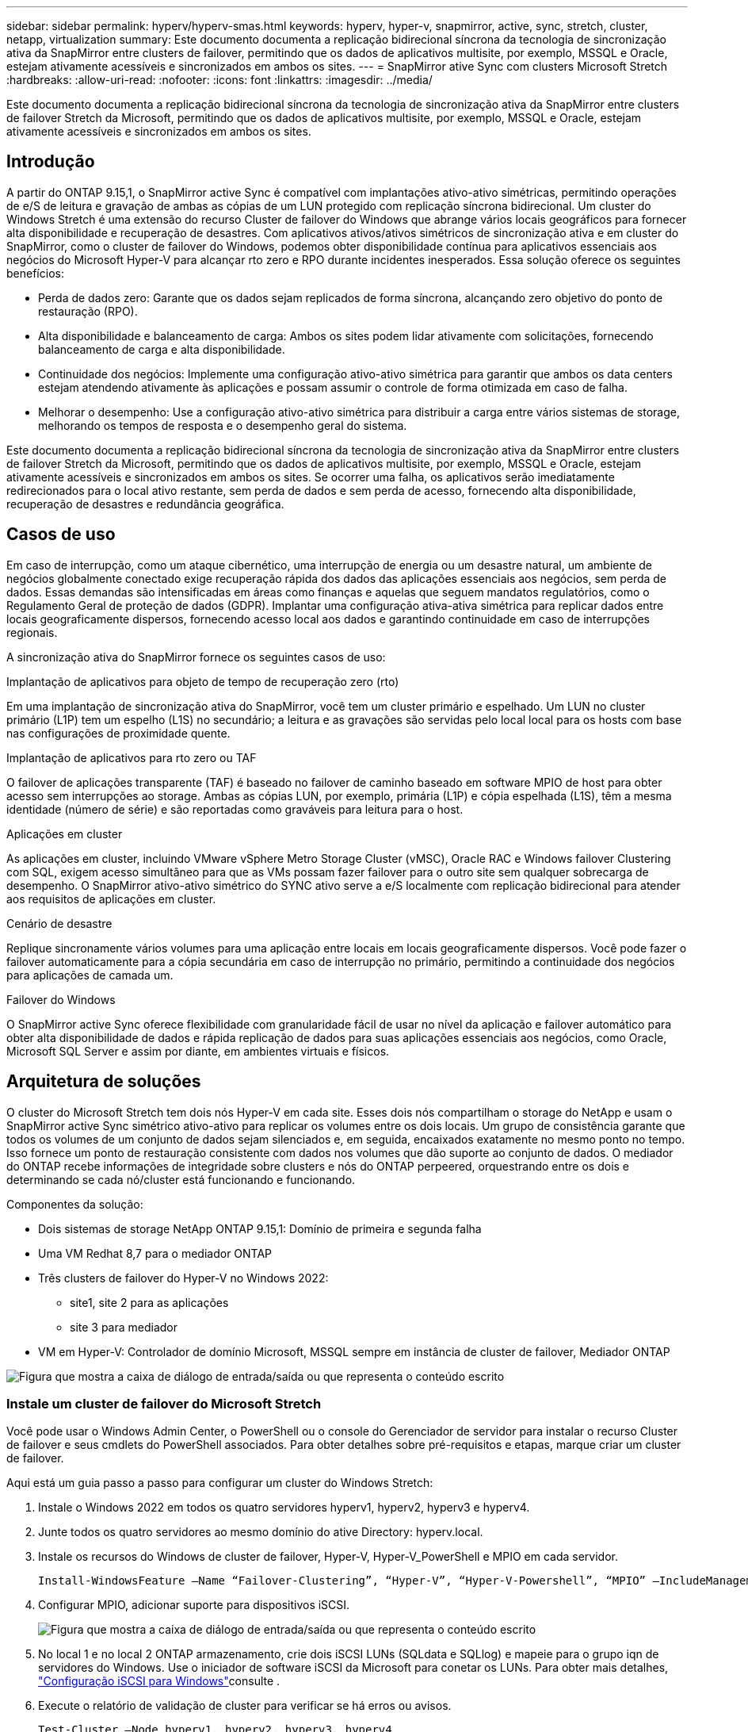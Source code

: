 ---
sidebar: sidebar 
permalink: hyperv/hyperv-smas.html 
keywords: hyperv, hyper-v, snapmirror, active, sync, stretch, cluster, netapp, virtualization 
summary: Este documento documenta a replicação bidirecional síncrona da tecnologia de sincronização ativa da SnapMirror entre clusters de failover, permitindo que os dados de aplicativos multisite, por exemplo, MSSQL e Oracle, estejam ativamente acessíveis e sincronizados em ambos os sites. 
---
= SnapMirror ative Sync com clusters Microsoft Stretch
:hardbreaks:
:allow-uri-read: 
:nofooter: 
:icons: font
:linkattrs: 
:imagesdir: ../media/


[role="lead"]
Este documento documenta a replicação bidirecional síncrona da tecnologia de sincronização ativa da SnapMirror entre clusters de failover Stretch da Microsoft, permitindo que os dados de aplicativos multisite, por exemplo, MSSQL e Oracle, estejam ativamente acessíveis e sincronizados em ambos os sites.



== Introdução

A partir do ONTAP 9.15,1, o SnapMirror active Sync é compatível com implantações ativo-ativo simétricas, permitindo operações de e/S de leitura e gravação de ambas as cópias de um LUN protegido com replicação síncrona bidirecional. Um cluster do Windows Stretch é uma extensão do recurso Cluster de failover do Windows que abrange vários locais geográficos para fornecer alta disponibilidade e recuperação de desastres. Com aplicativos ativos/ativos simétricos de sincronização ativa e em cluster do SnapMirror, como o cluster de failover do Windows, podemos obter disponibilidade contínua para aplicativos essenciais aos negócios do Microsoft Hyper-V para alcançar rto zero e RPO durante incidentes inesperados. Essa solução oferece os seguintes benefícios:

* Perda de dados zero: Garante que os dados sejam replicados de forma síncrona, alcançando zero objetivo do ponto de restauração (RPO).
* Alta disponibilidade e balanceamento de carga: Ambos os sites podem lidar ativamente com solicitações, fornecendo balanceamento de carga e alta disponibilidade.
* Continuidade dos negócios: Implemente uma configuração ativo-ativo simétrica para garantir que ambos os data centers estejam atendendo ativamente às aplicações e possam assumir o controle de forma otimizada em caso de falha.
* Melhorar o desempenho: Use a configuração ativo-ativo simétrica para distribuir a carga entre vários sistemas de storage, melhorando os tempos de resposta e o desempenho geral do sistema.


Este documento documenta a replicação bidirecional síncrona da tecnologia de sincronização ativa da SnapMirror entre clusters de failover Stretch da Microsoft, permitindo que os dados de aplicativos multisite, por exemplo, MSSQL e Oracle, estejam ativamente acessíveis e sincronizados em ambos os sites. Se ocorrer uma falha, os aplicativos serão imediatamente redirecionados para o local ativo restante, sem perda de dados e sem perda de acesso, fornecendo alta disponibilidade, recuperação de desastres e redundância geográfica.



== Casos de uso

Em caso de interrupção, como um ataque cibernético, uma interrupção de energia ou um desastre natural, um ambiente de negócios globalmente conectado exige recuperação rápida dos dados das aplicações essenciais aos negócios, sem perda de dados. Essas demandas são intensificadas em áreas como finanças e aquelas que seguem mandatos regulatórios, como o Regulamento Geral de proteção de dados (GDPR). Implantar uma configuração ativa-ativa simétrica para replicar dados entre locais geograficamente dispersos, fornecendo acesso local aos dados e garantindo continuidade em caso de interrupções regionais.

A sincronização ativa do SnapMirror fornece os seguintes casos de uso:

.Implantação de aplicativos para objeto de tempo de recuperação zero (rto)
Em uma implantação de sincronização ativa do SnapMirror, você tem um cluster primário e espelhado. Um LUN no cluster primário (L1P) tem um espelho (L1S) no secundário; a leitura e as gravações são servidas pelo local local para os hosts com base nas configurações de proximidade quente.

.Implantação de aplicativos para rto zero ou TAF
O failover de aplicações transparente (TAF) é baseado no failover de caminho baseado em software MPIO de host para obter acesso sem interrupções ao storage. Ambas as cópias LUN, por exemplo, primária (L1P) e cópia espelhada (L1S), têm a mesma identidade (número de série) e são reportadas como graváveis para leitura para o host.

.Aplicações em cluster
As aplicações em cluster, incluindo VMware vSphere Metro Storage Cluster (vMSC), Oracle RAC e Windows failover Clustering com SQL, exigem acesso simultâneo para que as VMs possam fazer failover para o outro site sem qualquer sobrecarga de desempenho. O SnapMirror ativo-ativo simétrico do SYNC ativo serve a e/S localmente com replicação bidirecional para atender aos requisitos de aplicações em cluster.

.Cenário de desastre
Replique sincronamente vários volumes para uma aplicação entre locais em locais geograficamente dispersos. Você pode fazer o failover automaticamente para a cópia secundária em caso de interrupção no primário, permitindo a continuidade dos negócios para aplicações de camada um.

.Failover do Windows
O SnapMirror active Sync oferece flexibilidade com granularidade fácil de usar no nível da aplicação e failover automático para obter alta disponibilidade de dados e rápida replicação de dados para suas aplicações essenciais aos negócios, como Oracle, Microsoft SQL Server e assim por diante, em ambientes virtuais e físicos.



== Arquitetura de soluções

O cluster do Microsoft Stretch tem dois nós Hyper-V em cada site. Esses dois nós compartilham o storage do NetApp e usam o SnapMirror active Sync simétrico ativo-ativo para replicar os volumes entre os dois locais. Um grupo de consistência garante que todos os volumes de um conjunto de dados sejam silenciados e, em seguida, encaixados exatamente no mesmo ponto no tempo. Isso fornece um ponto de restauração consistente com dados nos volumes que dão suporte ao conjunto de dados. O mediador do ONTAP recebe informações de integridade sobre clusters e nós do ONTAP perpeered, orquestrando entre os dois e determinando se cada nó/cluster está funcionando e funcionando.

Componentes da solução:

* Dois sistemas de storage NetApp ONTAP 9.15,1: Domínio de primeira e segunda falha
* Uma VM Redhat 8,7 para o mediador ONTAP
* Três clusters de failover do Hyper-V no Windows 2022:
+
** site1, site 2 para as aplicações
** site 3 para mediador


* VM em Hyper-V: Controlador de domínio Microsoft, MSSQL sempre em instância de cluster de failover, Mediador ONTAP


image:hyperv-smas-image1.png["Figura que mostra a caixa de diálogo de entrada/saída ou que representa o conteúdo escrito"]



=== Instale um cluster de failover do Microsoft Stretch

Você pode usar o Windows Admin Center, o PowerShell ou o console do Gerenciador de servidor para instalar o recurso Cluster de failover e seus cmdlets do PowerShell associados. Para obter detalhes sobre pré-requisitos e etapas, marque criar um cluster de failover.

Aqui está um guia passo a passo para configurar um cluster do Windows Stretch:

. Instale o Windows 2022 em todos os quatro servidores hyperv1, hyperv2, hyperv3 e hyperv4.
. Junte todos os quatro servidores ao mesmo domínio do ative Directory: hyperv.local.
. Instale os recursos do Windows de cluster de failover, Hyper-V, Hyper-V_PowerShell e MPIO em cada servidor.
+
[source, shell]
----
Install-WindowsFeature –Name “Failover-Clustering”, “Hyper-V”, “Hyper-V-Powershell”, “MPIO” –IncludeManagementTools
----
. Configurar MPIO, adicionar suporte para dispositivos iSCSI.
+
image:hyperv-smas-image2.png["Figura que mostra a caixa de diálogo de entrada/saída ou que representa o conteúdo escrito"]

. No local 1 e no local 2 ONTAP armazenamento, crie dois iSCSI LUNs (SQLdata e SQLlog) e mapeie para o grupo iqn de servidores do Windows. Use o iniciador de software iSCSI da Microsoft para conetar os LUNs. Para obter mais detalhes, link:https://docs.netapp.com/us-en/ontap-sm-classic/iscsi-config-windows/index.html["Configuração iSCSI para Windows"]consulte .
. Execute o relatório de validação de cluster para verificar se há erros ou avisos.
+
[source, shell]
----
Test-Cluster –Node hyperv1, hyperv2, hyperv3, hyperv4
----
. Criar um cluster de failover, atribuir um endereço IP estático,
+
[source, shell]
----
New-Cluster –Name <clustername> –Node hyperv1, hyperv2, hyperv3, hyperv4, StaticAddress <IPaddress>
----
+
image:hyperv-smas-image3.png["Figura que mostra a caixa de diálogo de entrada/saída ou que representa o conteúdo escrito"]

. Adicione os armazenamentos iSCSI mapeados ao cluster de failover.
. Configure uma testemunha para quórum, clique com o botão direito do Mouse no cluster -> mais ações -> Configurar configurações de Quórum de cluster, escolha testemunha de disco.
+
O diagrama abaixo mostra quatro LUNs compartilhados em cluster – dois sites sqldata e sqllog e uma testemunha de disco no quórum.

+
image:hyperv-smas-image4.png["Figura que mostra a caixa de diálogo de entrada/saída ou que representa o conteúdo escrito"]



.Sempre em instância de cluster de failover
Uma instância de cluster de failover sempre ativa (FCI) é uma instância do SQL Server que é instalada entre nós com storage de disco compartilhado SAN em um WSFC. Durante um failover, o serviço WSFC transfere a propriedade dos recursos da instância para um nó de failover designado. A instância do SQL Server é então reiniciada no nó de failover e os bancos de dados são recuperados como de costume. Para obter mais detalhes sobre a configuração, verifique o Cluster de failover do Windows com SQL. Crie duas VMs Hyper-V SQL FCI em cada site e defina a prioridade. Use hyperv1 e hyperv2 como proprietários preferenciais para as VMs do site 1 e hyperv3 e hyperv4 como proprietários preferenciais para VMs do site 2.

image:hyperv-smas-image5.png["Figura que mostra a caixa de diálogo de entrada/saída ou que representa o conteúdo escrito"]



=== Crie peering Intercluster

Você precisa criar relacionamentos entre pares entre clusters de origem e destino antes de poder replicar cópias Snapshot usando o SnapMirror.

. Adicione interfaces de rede entre clusters em ambos os clusters
+
image:hyperv-smas-image6.png["Figura que mostra a caixa de diálogo de entrada/saída ou que representa o conteúdo escrito"]

. Você pode usar o comando cluster peer create para criar uma relação de peer entre um cluster local e remoto. Após a criação do relacionamento de pares, você pode executar o cluster peer create no cluster remoto para autenticá-lo no cluster local.
+
image:hyperv-smas-image7.png["Figura que mostra a caixa de diálogo de entrada/saída ou que representa o conteúdo escrito"]





=== Configure o Mediador com o ONTAP

O mediador do ONTAP recebe informações de integridade sobre clusters e nós do ONTAP perpeered, orquestrando entre os dois e determinando se cada nó/cluster está funcionando e funcionando. O SM-as permite que os dados sejam replicados para o destino assim que forem gravados no volume de origem. O mediador deve ser implantado no terceiro domínio de falha. Pré-requisitos

* Especificações de hardware: 8GB GB de RAM, 2x2GHz CPU, 1GB GB de rede (RTT do cliente 125ms).
* Instalado Red Hat 8,7 os, verifique link:https://docs.netapp.com/us-en/ontap/mediator/index.html["Versão do ONTAP Mediator e versão Linux suportada"].
* Configurar o host Mediator Linux: Configuração de rede e portas de firewall 31784 e 3260
* Instale o pacote yum-utils
* link:https://docs.netapp.com/us-en/ontap/mediator/index.html#register-a-security-key-when-uefi-secure-boot-is-enabled["Registre uma chave de segurança quando o UEFI Secure Boot estiver ativado"]


.Passos
. Transfira o pacote de instalação do Mediator a partir do link:https://mysupport.netapp.com/site/products/all/details/ontap-mediator/downloads-tab["Página de download do ONTAP Mediator"].
. Verifique a assinatura do código do ONTAP Mediator.
. Execute o instalador e responda aos prompts conforme necessário:
+
[source, shell]
----
./ontap-mediator-1.8.0/ontap-mediator-1.8.0 -y
----
. Quando o Secure Boot estiver ativado, você deve seguir etapas adicionais para Registrar a chave de segurança após a instalação:
+
.. Siga as instruções no arquivo README para assinar o módulo do kernel SCST:
+
[source, shell]
----
/opt/netapp/lib/ontap_mediator/ontap_mediator/SCST_mod_keys/README.module-signing
----
.. Localize as teclas necessárias:
+
[source, shell]
----
/opt/netapp/lib/ontap_mediator/ontap_mediator/SCST_mod_keys
----


. Verifique a instalação
+
.. Confirme os processos:
+
[source, shell]
----
systemctl status ontap_mediator mediator-scst
----
+
image:hyperv-smas-image8.png["Figura que mostra a caixa de diálogo de entrada/saída ou que representa o conteúdo escrito"]

.. Confirme as portas usadas pelo serviço do Mediador ONTAP:
+
image:hyperv-smas-image9.png["Figura que mostra a caixa de diálogo de entrada/saída ou que representa o conteúdo escrito"]



. Inicialize o Mediador ONTAP para sincronização ativa do SnapMirror usando certificados autoassinados
+
.. Localize o certificado CA do ONTAP Mediator no local de instalação do software do ONTAP Mediator Linux VM/host cd /opt/NetApp/lib/ONTAP_Mediator/ONTAP_Mediator/Server_config.
.. Adicione o certificado da CA do Mediador do ONTAP a um cluster do ONTAP.
+
[source, shell]
----
security certificate install -type server-ca -vserver <vserver_name>
----


. Adicione o mediador, vá para System Manager, Protect>Overview>Mediator, insira o endereço IP do mediador, o nome de usuário (API User default is mediatoradmin), a senha e a porta 31784.
+
O diagrama a seguir mostra a interface de rede entre clusters, os pares de cluster, o mediador e o SVM peer estão configurados.

+
image:hyperv-smas-image10.png["Figura que mostra a caixa de diálogo de entrada/saída ou que representa o conteúdo escrito"]





=== Configurar a proteção ativa/ativa simétrica

Grupos de consistência facilitam o gerenciamento do workload de aplicações, com políticas de proteção locais e remotas facilmente configuradas e cópias Snapshot simultâneas de uma coleção de volumes em um momento consistente com falhas ou consistentes com aplicações. Para obter mais detalhes, link:https://docs.netapp.com/us-en/ontap/consistency-groups/index.html["visão geral do grupo de consistência"]consulte . Usamos uma configuração uniforme para esta configuração.

.Passos para uma configuração uniforme
. Ao criar o grupo de consistência, especifique iniciadores de host para criar grupos.
. Marque a caixa de seleção para habilitar o SnapMirror e escolha a política AutomatedFailoverDuplex.
. Na caixa de diálogo exibida, marque a caixa de seleção replicar grupos de iniciadores para replicar grupos de iniciadores. Em Editar configurações proximais, defina SVMs proximais para seus hosts.
+
image:hyperv-smas-image11.png["Figura que mostra a caixa de diálogo de entrada/saída ou que representa o conteúdo escrito"]

. Selecione Guardar
+
A relação de proteção é estabelecida entre a origem e o destino.

+
image:hyperv-smas-image12.png["Figura que mostra a caixa de diálogo de entrada/saída ou que representa o conteúdo escrito"]





=== Execute o Teste de Validação de failover do cluster

Recomendamos que você execute testes de failover planejados para fazer uma verificação de validação de cluster, os bancos de dados SQL ou qualquer software em cluster em ambos os sites – o site principal ou espelhado deve continuar acessível durante os testes.

Os requisitos do cluster de failover do Hyper-V incluem:

* A relação de sincronização ativa do SnapMirror deve estar sincronizada.
* Não é possível iniciar um failover planejado quando uma operação sem interrupções está em processo. As operações sem interrupções incluem movimentação de volume, realocação de agregados e failovers de storage.
* O Mediador ONTAP deve ser configurado, conetado e no quórum.
* Pelo menos dois nós de cluster Hyper-V em cada local com os processadores de CPU pertencem à mesma família de CPU para otimizar o processo de migração de VM. As CPUs devem ser CPUs com suporte para virtualização assistida por hardware e prevenção de execução de dados (DEP) baseada em hardware.
* Os nós de cluster do Hyper-V devem ser os mesmos membros do domínio do ative Directory para garantir a resiliência.
* Os nós de cluster Hyper-V e os nós de storage NetApp devem ser conetados por redes redundantes para evitar um único ponto de falha.
* Storage compartilhado, que pode ser acessado por todos os nós de cluster por meio do protocolo iSCSI, Fibre Channel ou SMB 3,0.




==== Cenários de teste

Há muitas maneiras de acionar um failover em um host, armazenamento ou rede.

image:hyperv-smas-image13.png["Figura que mostra a caixa de diálogo de entrada/saída ou que representa o conteúdo escrito"]

.Nó ou site com falha do Hyper-V
* Um nó de cluster de failover pode assumir a carga de trabalho de um nó com falha, um processo conhecido como failover. Ação: Desligue o resultado esperado de um nó Hyper-V: O outro nó no cluster assumirá a carga de trabalho. As VMs serão migradas para o outro nó.
* Uma falha de local também podemos falhar o local inteiro e acionar o failover do local principal para o site espelhado: Ação: Desativar ambos os nós do Hyper-V em um local. Resultado esperado: As VMs no local principal migrarão para o cluster Hyper-V do local espelhado porque o SnapMirror ativo-ativo simétrico ativo/ativo serve IO localmente com replicação bidirecional, sem impacto de workload com RPO zero e rto zero.


.Falha de storage em um local
* Parar um SVM no local primário Ação: Parar os resultados esperados do iSCSI SVM: O cluster primário Hyper-v já se conetou ao local espelhado e com o SnapMirror ativo-ativo simétrico sem impacto de workload com RPO zero e rto zero.


.Critérios de sucesso
Durante os testes, observe o seguinte:

* Observe o comportamento do cluster e verifique se os serviços são transferidos para os nós restantes.
* Verifique se existem erros ou interrupções de serviço.
* Garantir que o cluster possa lidar com falhas de storage e continuar operando.
* Verifique se os dados do banco de dados permanecem acessíveis e se os serviços continuam operando.
* Verifique se a integridade dos dados do banco de dados é mantida.
* Valide que aplicativos específicos podem fazer failover para outro nó sem impacto no usuário.
* Verifique se o cluster pode equilibrar a carga e manter o desempenho durante e após um failover.




== Resumo

O SnapMirror ative Sync pode ajudar os dados de aplicativos multisite, por exemplo, MSSQL e Oracle a serem ativamente acessíveis e sincronizados em ambos os sites. Se ocorrer uma falha, os aplicativos são imediatamente redirecionados para o local ativo restante, sem perda de dados e sem perda de acesso.
